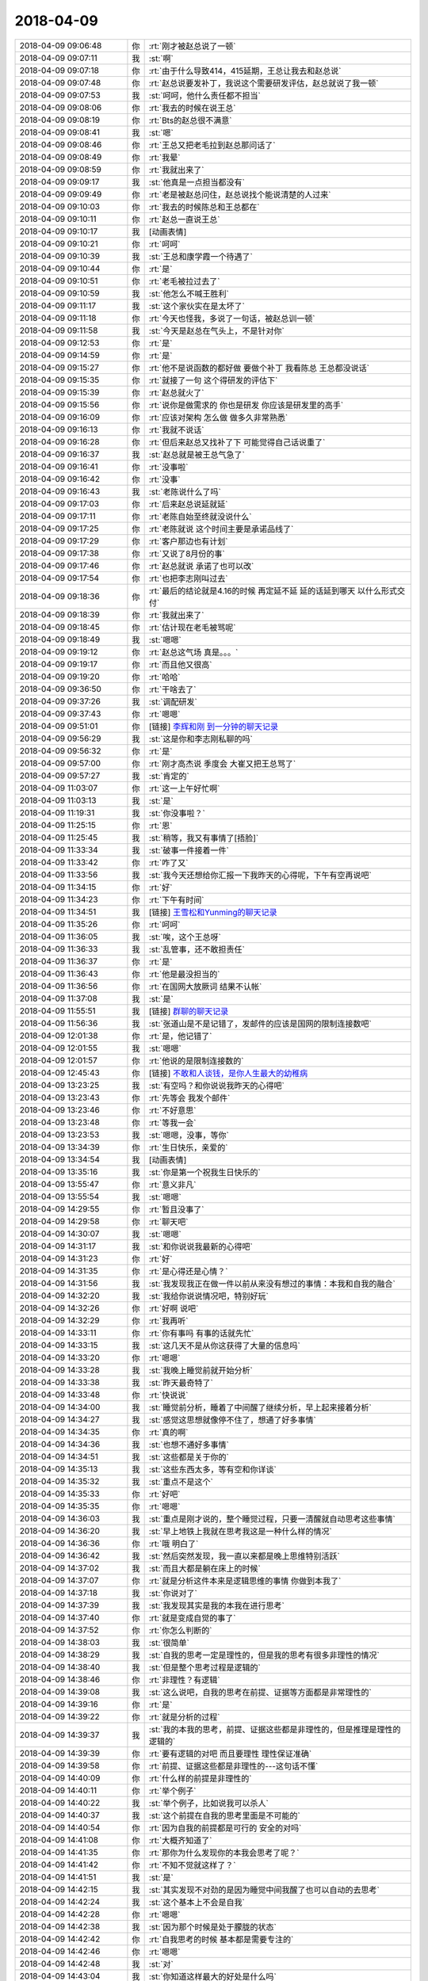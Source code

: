 2018-04-09
-------------

.. list-table::
   :widths: 25, 1, 60

   * - 2018-04-09 09:06:48
     - 你
     - :rt:`刚才被赵总说了一顿`
   * - 2018-04-09 09:07:11
     - 我
     - :st:`啊`
   * - 2018-04-09 09:07:18
     - 你
     - :rt:`由于什么导致414，415延期，王总让我去和赵总说`
   * - 2018-04-09 09:07:48
     - 你
     - :rt:`赵总说要发补丁，我说这个需要研发评估，赵总就说了我一顿`
   * - 2018-04-09 09:07:53
     - 我
     - :st:`呵呵，他什么责任都不担当`
   * - 2018-04-09 09:08:06
     - 你
     - :rt:`我去的时候在说王总`
   * - 2018-04-09 09:08:19
     - 你
     - :rt:`Bts的赵总很不满意`
   * - 2018-04-09 09:08:41
     - 我
     - :st:`嗯`
   * - 2018-04-09 09:08:46
     - 你
     - :rt:`王总又把老毛拉到赵总那问话了`
   * - 2018-04-09 09:08:49
     - 你
     - :rt:`我晕`
   * - 2018-04-09 09:08:59
     - 你
     - :rt:`我就出来了`
   * - 2018-04-09 09:09:17
     - 我
     - :st:`他真是一点担当都没有`
   * - 2018-04-09 09:09:49
     - 你
     - :rt:`老是被赵总问住，赵总说找个能说清楚的人过来`
   * - 2018-04-09 09:10:03
     - 你
     - :rt:`我去的时候陈总和王总都在`
   * - 2018-04-09 09:10:11
     - 你
     - :rt:`赵总一直说王总`
   * - 2018-04-09 09:10:17
     - 我
     - [动画表情]
   * - 2018-04-09 09:10:21
     - 你
     - :rt:`呵呵`
   * - 2018-04-09 09:10:39
     - 我
     - :st:`王总和康学霞一个待遇了`
   * - 2018-04-09 09:10:44
     - 你
     - :rt:`是`
   * - 2018-04-09 09:10:51
     - 你
     - :rt:`老毛被拉过去了`
   * - 2018-04-09 09:10:59
     - 我
     - :st:`他怎么不喊王胜利`
   * - 2018-04-09 09:11:17
     - 我
     - :st:`这个家伙实在是太坏了`
   * - 2018-04-09 09:11:18
     - 你
     - :rt:`今天也怪我，多说了一句话，被赵总训一顿`
   * - 2018-04-09 09:11:58
     - 我
     - :st:`今天是赵总在气头上，不是针对你`
   * - 2018-04-09 09:12:53
     - 你
     - :rt:`是`
   * - 2018-04-09 09:14:59
     - 你
     - :rt:`是`
   * - 2018-04-09 09:15:27
     - 你
     - :rt:`他不是说函数的都好做 要做个补丁  我看陈总 王总都没说话`
   * - 2018-04-09 09:15:35
     - 你
     - :rt:`就接了一句 这个得研发的评估下`
   * - 2018-04-09 09:15:39
     - 你
     - :rt:`赵总就火了`
   * - 2018-04-09 09:15:56
     - 你
     - :rt:`说你是做需求的 你也是研发 你应该是研发里的高手`
   * - 2018-04-09 09:16:09
     - 你
     - :rt:`应该对架构 怎么做 做多久非常熟悉`
   * - 2018-04-09 09:16:13
     - 你
     - :rt:`我就不说话`
   * - 2018-04-09 09:16:28
     - 你
     - :rt:`但后来赵总又找补了下 可能觉得自己话说重了`
   * - 2018-04-09 09:16:37
     - 我
     - :st:`赵总就是被王总气急了`
   * - 2018-04-09 09:16:41
     - 你
     - :rt:`没事啦`
   * - 2018-04-09 09:16:42
     - 你
     - :rt:`没事`
   * - 2018-04-09 09:16:43
     - 我
     - :st:`老陈说什么了吗`
   * - 2018-04-09 09:17:03
     - 你
     - :rt:`后来赵总说延就延`
   * - 2018-04-09 09:17:11
     - 你
     - :rt:`老陈自始至终就没说什么`
   * - 2018-04-09 09:17:25
     - 你
     - :rt:`老陈就说 这个时间主要是承诺品线了`
   * - 2018-04-09 09:17:29
     - 你
     - :rt:`客户那边也有计划`
   * - 2018-04-09 09:17:38
     - 你
     - :rt:`又说了8月份的事`
   * - 2018-04-09 09:17:46
     - 你
     - :rt:`赵总就说 承诺了也可以改`
   * - 2018-04-09 09:17:54
     - 你
     - :rt:`也把李志刚叫过去`
   * - 2018-04-09 09:18:36
     - 你
     - :rt:`最后的结论就是4.16的时候 再定延不延 延的话延到哪天 以什么形式交付`
   * - 2018-04-09 09:18:39
     - 你
     - :rt:`我就出来了`
   * - 2018-04-09 09:18:45
     - 你
     - :rt:`估计现在老毛被骂呢`
   * - 2018-04-09 09:18:49
     - 我
     - :st:`嗯嗯`
   * - 2018-04-09 09:19:12
     - 你
     - :rt:`赵总这气场 真是。。。`
   * - 2018-04-09 09:19:17
     - 你
     - :rt:`而且他又很高`
   * - 2018-04-09 09:19:20
     - 你
     - :rt:`哈哈`
   * - 2018-04-09 09:36:50
     - 你
     - :rt:`干啥去了`
   * - 2018-04-09 09:37:26
     - 我
     - :st:`调配研发`
   * - 2018-04-09 09:37:43
     - 你
     - :rt:`嗯嗯`
   * - 2018-04-09 09:51:01
     - 你
     - [链接] `李辉和刚 到一分钟的聊天记录 <https://support.weixin.qq.com/cgi-bin/mmsupport-bin/readtemplate?t=page/favorite_record__w_unsupport>`_
   * - 2018-04-09 09:56:29
     - 我
     - :st:`这是你和李志刚私聊的吗`
   * - 2018-04-09 09:56:32
     - 你
     - :rt:`是`
   * - 2018-04-09 09:57:00
     - 你
     - :rt:`刚才高杰说 季度会 大崔又把王总骂了`
   * - 2018-04-09 09:57:27
     - 我
     - :st:`肯定的`
   * - 2018-04-09 11:03:07
     - 你
     - :rt:`这一上午好忙啊`
   * - 2018-04-09 11:03:13
     - 我
     - :st:`是`
   * - 2018-04-09 11:19:31
     - 我
     - :st:`你没事啦？`
   * - 2018-04-09 11:25:15
     - 你
     - :rt:`恩`
   * - 2018-04-09 11:25:45
     - 我
     - :st:`稍等，我又有事情了[捂脸]`
   * - 2018-04-09 11:33:34
     - 我
     - :st:`破事一件接着一件`
   * - 2018-04-09 11:33:42
     - 你
     - :rt:`咋了又`
   * - 2018-04-09 11:33:56
     - 我
     - :st:`我今天还想给你汇报一下我昨天的心得呢，下午有空再说吧`
   * - 2018-04-09 11:34:15
     - 你
     - :rt:`好`
   * - 2018-04-09 11:34:23
     - 你
     - :rt:`下午有时间`
   * - 2018-04-09 11:34:51
     - 我
     - [链接] `王雪松和Yunming的聊天记录 <https://support.weixin.qq.com/cgi-bin/mmsupport-bin/readtemplate?t=page/favorite_record__w_unsupport>`_
   * - 2018-04-09 11:35:26
     - 你
     - :rt:`呵呵`
   * - 2018-04-09 11:36:05
     - 我
     - :st:`唉，这个王总呀`
   * - 2018-04-09 11:36:33
     - 我
     - :st:`乱管事，还不敢担责任`
   * - 2018-04-09 11:36:37
     - 你
     - :rt:`是`
   * - 2018-04-09 11:36:43
     - 你
     - :rt:`他是最没担当的`
   * - 2018-04-09 11:36:56
     - 你
     - :rt:`在国网大放厥词 结果不认帐`
   * - 2018-04-09 11:37:08
     - 我
     - :st:`是`
   * - 2018-04-09 11:55:51
     - 我
     - [链接] `群聊的聊天记录 <https://support.weixin.qq.com/cgi-bin/mmsupport-bin/readtemplate?t=page/favorite_record__w_unsupport>`_
   * - 2018-04-09 11:56:36
     - 我
     - :st:`张道山是不是记错了，发邮件的应该是国网的限制连接数吧`
   * - 2018-04-09 12:01:38
     - 你
     - :rt:`是，他记错了`
   * - 2018-04-09 12:01:55
     - 我
     - :st:`嗯嗯`
   * - 2018-04-09 12:01:57
     - 你
     - :rt:`他说的是限制连接数的`
   * - 2018-04-09 12:45:43
     - 你
     - [链接] `不敢和人谈钱，是你人生最大的幼稚病 <http://mp.weixin.qq.com/s?__biz=MzA3MjQ1NjQxMA==&mid=2649424862&idx=1&sn=5aea93ca2f6b2d123bbb465ae5bf45a4&chksm=8701a26bb0762b7de9fe9619cc291963a63e1d2031be0105b874d1a01ab6029819c50214b38b&mpshare=1&scene=1&srcid=0409OsMjTH5Db3oEvzSoVyxF#rd>`_
   * - 2018-04-09 13:23:25
     - 我
     - :st:`有空吗？和你说说我昨天的心得吧`
   * - 2018-04-09 13:23:43
     - 你
     - :rt:`先等会 我发个邮件`
   * - 2018-04-09 13:23:46
     - 你
     - :rt:`不好意思`
   * - 2018-04-09 13:23:48
     - 你
     - :rt:`等我一会`
   * - 2018-04-09 13:23:53
     - 我
     - :st:`嗯嗯，没事，等你`
   * - 2018-04-09 13:34:39
     - 你
     - :rt:`生日快乐，亲爱的`
   * - 2018-04-09 13:34:54
     - 我
     - [动画表情]
   * - 2018-04-09 13:35:16
     - 我
     - :st:`你是第一个祝我生日快乐的`
   * - 2018-04-09 13:55:47
     - 你
     - :rt:`意义非凡`
   * - 2018-04-09 13:55:54
     - 我
     - :st:`嗯嗯`
   * - 2018-04-09 14:29:55
     - 你
     - :rt:`暂且没事了`
   * - 2018-04-09 14:29:58
     - 你
     - :rt:`聊天吧`
   * - 2018-04-09 14:30:07
     - 我
     - :st:`嗯嗯`
   * - 2018-04-09 14:31:17
     - 我
     - :st:`和你说说我最新的心得吧`
   * - 2018-04-09 14:31:23
     - 你
     - :rt:`好`
   * - 2018-04-09 14:31:35
     - 你
     - :rt:`是心得还是心情？`
   * - 2018-04-09 14:31:56
     - 我
     - :st:`我发现我正在做一件以前从来没有想过的事情：本我和自我的融合`
   * - 2018-04-09 14:32:20
     - 我
     - :st:`我给你说说情况吧，特别好玩`
   * - 2018-04-09 14:32:26
     - 你
     - :rt:`好啊 说吧`
   * - 2018-04-09 14:32:29
     - 你
     - :rt:`我再听`
   * - 2018-04-09 14:33:11
     - 你
     - :rt:`你有事吗 有事的话就先忙`
   * - 2018-04-09 14:33:15
     - 我
     - :st:`这几天不是从你这获得了大量的信息吗`
   * - 2018-04-09 14:33:20
     - 你
     - :rt:`嗯嗯`
   * - 2018-04-09 14:33:28
     - 我
     - :st:`我晚上睡觉前就开始分析`
   * - 2018-04-09 14:33:38
     - 我
     - :st:`昨天最奇特了`
   * - 2018-04-09 14:33:48
     - 你
     - :rt:`快说说`
   * - 2018-04-09 14:34:00
     - 我
     - :st:`睡觉前分析，睡着了中间醒了继续分析，早上起来接着分析`
   * - 2018-04-09 14:34:27
     - 我
     - :st:`感觉这思想就像停不住了，想通了好多事情`
   * - 2018-04-09 14:34:35
     - 你
     - :rt:`真的啊`
   * - 2018-04-09 14:34:36
     - 我
     - :st:`也想不通好多事情`
   * - 2018-04-09 14:34:51
     - 我
     - :st:`这些都是关于你的`
   * - 2018-04-09 14:35:13
     - 我
     - :st:`这些东西太多，等有空和你详谈`
   * - 2018-04-09 14:35:32
     - 我
     - :st:`重点不是这个`
   * - 2018-04-09 14:35:33
     - 你
     - :rt:`好吧`
   * - 2018-04-09 14:35:35
     - 你
     - :rt:`嗯嗯`
   * - 2018-04-09 14:36:03
     - 我
     - :st:`重点是刚才说的，整个睡觉过程，只要一清醒就自动思考这些事情`
   * - 2018-04-09 14:36:20
     - 我
     - :st:`早上地铁上我就在思考我这是一种什么样的情况`
   * - 2018-04-09 14:36:36
     - 你
     - :rt:`哦 明白了`
   * - 2018-04-09 14:36:42
     - 我
     - :st:`然后突然发现，我一直以来都是晚上思维特别活跃`
   * - 2018-04-09 14:37:02
     - 我
     - :st:`而且大都是躺在床上的时候`
   * - 2018-04-09 14:37:07
     - 你
     - :rt:`就是分析这件本来是逻辑思维的事情 你做到本我了`
   * - 2018-04-09 14:37:18
     - 我
     - :st:`你说对了`
   * - 2018-04-09 14:37:39
     - 我
     - :st:`我发现其实是我的本我在进行思考`
   * - 2018-04-09 14:37:40
     - 你
     - :rt:`就是变成自觉的事了`
   * - 2018-04-09 14:37:52
     - 你
     - :rt:`你怎么判断的`
   * - 2018-04-09 14:38:03
     - 我
     - :st:`很简单`
   * - 2018-04-09 14:38:29
     - 我
     - :st:`自我的思考一定是理性的，但是我的思考有很多非理性的情况`
   * - 2018-04-09 14:38:40
     - 我
     - :st:`但是整个思考过程是逻辑的`
   * - 2018-04-09 14:38:46
     - 你
     - :rt:`非理性？有逻辑`
   * - 2018-04-09 14:39:08
     - 我
     - :st:`这么说吧，自我的思考在前提、证据等方面都是非常理性的`
   * - 2018-04-09 14:39:16
     - 你
     - :rt:`是`
   * - 2018-04-09 14:39:22
     - 你
     - :rt:`就是分析的过程`
   * - 2018-04-09 14:39:37
     - 我
     - :st:`我的本我的思考，前提、证据这些都是非理性的，但是推理是理性的逻辑的`
   * - 2018-04-09 14:39:39
     - 你
     - :rt:`要有逻辑的对吧 而且要理性 理性保证准确`
   * - 2018-04-09 14:39:58
     - 你
     - :rt:`前提、证据这些都是非理性的---这句话不懂`
   * - 2018-04-09 14:40:09
     - 你
     - :rt:`什么样的前提是非理性的`
   * - 2018-04-09 14:40:11
     - 你
     - :rt:`举个例子`
   * - 2018-04-09 14:40:22
     - 我
     - :st:`举个例子，比如说我可以杀人`
   * - 2018-04-09 14:40:37
     - 我
     - :st:`这个前提在自我的思考里面是不可能的`
   * - 2018-04-09 14:40:54
     - 你
     - :rt:`因为自我的前提都是可行的 安全的对吗`
   * - 2018-04-09 14:41:08
     - 你
     - :rt:`大概齐知道了`
   * - 2018-04-09 14:41:35
     - 你
     - :rt:`那你为什么发现你的本我会思考了呢？`
   * - 2018-04-09 14:41:42
     - 你
     - :rt:`不知不觉就这样了？`
   * - 2018-04-09 14:41:51
     - 我
     - :st:`是`
   * - 2018-04-09 14:42:15
     - 我
     - :st:`其实发现不对劲的是因为睡觉中间我醒了也可以自动的去思考`
   * - 2018-04-09 14:42:24
     - 我
     - :st:`这个基本上不会是自我`
   * - 2018-04-09 14:42:28
     - 你
     - :rt:`嗯嗯`
   * - 2018-04-09 14:42:38
     - 我
     - :st:`因为那个时候是处于朦胧的状态`
   * - 2018-04-09 14:42:42
     - 你
     - :rt:`自我思考的时候 基本都是需要专注的`
   * - 2018-04-09 14:42:46
     - 你
     - :rt:`嗯嗯`
   * - 2018-04-09 14:42:48
     - 我
     - :st:`对`
   * - 2018-04-09 14:43:04
     - 我
     - :st:`你知道这样最大的好处是什么吗`
   * - 2018-04-09 14:43:11
     - 你
     - :rt:`不知道`
   * - 2018-04-09 14:43:13
     - 我
     - :st:`节省能量`
   * - 2018-04-09 14:43:17
     - 你
     - :rt:`哈哈`
   * - 2018-04-09 14:43:23
     - 你
     - :rt:`那肯定的`
   * - 2018-04-09 14:43:30
     - 你
     - :rt:`一心可以多用了`
   * - 2018-04-09 14:43:36
     - 我
     - :st:`嗯嗯`
   * - 2018-04-09 14:43:48
     - 你
     - :rt:`我从来没有过那种感觉`
   * - 2018-04-09 14:43:58
     - 我
     - :st:`所以我对本我的可塑性有了一个新的认识`
   * - 2018-04-09 14:44:17
     - 你
     - :rt:`本我也可以进行逻辑思考`
   * - 2018-04-09 14:44:23
     - 我
     - :st:`对`
   * - 2018-04-09 14:44:44
     - 我
     - :st:`而且我相信是在我的自我的长期熏陶下产生的`
   * - 2018-04-09 14:44:55
     - 你
     - :rt:`如果前提能够是非理性的话 那岂不是看到的东西更不一样了吗？`
   * - 2018-04-09 14:45:07
     - 我
     - :st:`对呀，非常不一样`
   * - 2018-04-09 14:45:28
     - 你
     - :rt:`你看到什么了？`
   * - 2018-04-09 14:45:36
     - 你
     - :rt:`你看到的已经够多了`
   * - 2018-04-09 14:45:51
     - 我
     - :st:`比如说昨天思考的吧，主要就是基于你最近的信息`
   * - 2018-04-09 14:45:52
     - 你
     - :rt:`比别人多很多`
   * - 2018-04-09 14:45:59
     - 你
     - :rt:`嗯嗯`
   * - 2018-04-09 14:46:44
     - 我
     - :st:`我就发现你的内心深处隐藏着一些什么东西`
   * - 2018-04-09 14:47:32
     - 你
     - :rt:`你今天跟我说的重点不是你看到了什么 而是本我会思考这件事对吗`
   * - 2018-04-09 14:47:36
     - 我
     - :st:`嗯嗯`
   * - 2018-04-09 14:47:54
     - 我
     - :st:`我看到的回来再和你详说，太多东西了`
   * - 2018-04-09 14:48:02
     - 你
     - :rt:`你都没有意识就能思考？？？？`
   * - 2018-04-09 14:48:05
     - 我
     - :st:`我的大脑都快爆炸了`
   * - 2018-04-09 14:48:06
     - 你
     - :rt:`太厉害了`
   * - 2018-04-09 14:48:08
     - 你
     - :rt:`哈哈`
   * - 2018-04-09 14:48:29
     - 我
     - :st:`是有意识的，只不过不是理性这种很专注的思考`
   * - 2018-04-09 14:48:35
     - 你
     - :rt:`嗯嗯`
   * - 2018-04-09 14:48:57
     - 我
     - :st:`这令我想起苯环的发现`
   * - 2018-04-09 14:49:04
     - 我
     - :st:`就是做梦的时候发现的`
   * - 2018-04-09 14:49:08
     - 你
     - :rt:`是`
   * - 2018-04-09 14:49:15
     - 我
     - :st:`感觉和那个有点类似`
   * - 2018-04-09 14:49:28
     - 你
     - :rt:`明白了`
   * - 2018-04-09 14:49:44
     - 你
     - :rt:`我其实也有个问题想跟你探讨`
   * - 2018-04-09 14:49:50
     - 我
     - :st:`嗯嗯`
   * - 2018-04-09 14:50:02
     - 你
     - :rt:`关于意识对我的限制约束这件事`
   * - 2018-04-09 14:50:45
     - 你
     - :rt:`你记得克氏一直说，当你忘掉思维、经验等意识塑造的东西、形象的时候，你就获得了自由、或者产生了爱之类的`
   * - 2018-04-09 14:50:58
     - 我
     - :st:`嗯`
   * - 2018-04-09 14:50:59
     - 你
     - :rt:`他没有说『忘掉』究竟是怎么一回事`
   * - 2018-04-09 14:51:08
     - 你
     - :rt:`就像小孩是不会有那么多想法的`
   * - 2018-04-09 14:51:15
     - 你
     - :rt:`很单纯 所以美好之类的`
   * - 2018-04-09 14:51:47
     - 你
     - :rt:`我认为 对于人这个生物 意识、经验对其能够产生影响是非常本能的一件事`
   * - 2018-04-09 14:51:54
     - 你
     - :rt:`生来如此`
   * - 2018-04-09 14:52:06
     - 你
     - :rt:`所以他这个前提就不怎么对`
   * - 2018-04-09 14:52:32
     - 你
     - :rt:`我们做分析的前提应该就是 人本来就会受意识的约束，`
   * - 2018-04-09 14:52:53
     - 你
     - :rt:`但是如何在有经验、意识的前提下 还能够保证自由`
   * - 2018-04-09 14:53:04
     - 我
     - :st:`不是的`
   * - 2018-04-09 14:53:08
     - 你
     - :rt:`啊`
   * - 2018-04-09 14:53:12
     - 你
     - :rt:`你听我说完`
   * - 2018-04-09 14:53:16
     - 我
     - :st:`嗯嗯`
   * - 2018-04-09 14:53:18
     - 你
     - :rt:`你再纠正我`
   * - 2018-04-09 14:53:37
     - 你
     - :rt:`你比如 我相信这个世界上 有恐惧的人 无处不在`
   * - 2018-04-09 14:53:50
     - 你
     - :rt:`包括我`
   * - 2018-04-09 14:53:59
     - 你
     - :rt:`我的目标是获得精神自由`
   * - 2018-04-09 14:54:06
     - 你
     - :rt:`我的恐惧已经存在`
   * - 2018-04-09 14:54:21
     - 你
     - :rt:`但我还要获得自由`
   * - 2018-04-09 14:54:30
     - 我
     - :st:`嗯`
   * - 2018-04-09 14:54:40
     - 你
     - :rt:`如何做`
   * - 2018-04-09 14:54:44
     - 你
     - :rt:`你听我说完哈`
   * - 2018-04-09 14:54:46
     - 你
     - :rt:`很长`
   * - 2018-04-09 14:55:02
     - 你
     - :rt:`这些恐惧有本我的 有超我的`
   * - 2018-04-09 14:55:18
     - 我
     - :st:`嗯嗯`
   * - 2018-04-09 14:55:41
     - 你
     - :rt:`当自我非常强大的时候 通过理性分析，就能够看清恐惧是纸老虎`
   * - 2018-04-09 14:56:01
     - 你
     - :rt:`从而消除恐惧 获得自由`
   * - 2018-04-09 14:56:25
     - 你
     - :rt:`所以最后就需要培养强大的自我`
   * - 2018-04-09 14:58:05
     - 你
     - :rt:`当那些想给自己洗脑的规章、制度出现时，能够很敏锐的看清她的本质，从而不受这类约束限制 即不让恐惧形成`
   * - 2018-04-09 14:58:06
     - 你
     - :rt:`对吗`
   * - 2018-04-09 14:58:25
     - 你
     - :rt:`但是 如何培养强大的自我呢？`
   * - 2018-04-09 14:58:27
     - 我
     - :st:`对`
   * - 2018-04-09 14:59:16
     - 你
     - :rt:`我忘记了 我当时想的时候 出现先有鸡还是先有蛋的死循环`
   * - 2018-04-09 14:59:25
     - 你
     - :rt:`所以我不清楚怎么做`
   * - 2018-04-09 14:59:42
     - 你
     - :rt:`到自我这快了`
   * - 2018-04-09 14:59:55
     - 我
     - :st:`继续说`
   * - 2018-04-09 15:00:37
     - 你
     - :rt:`那最终结果是要培养强大的自我`
   * - 2018-04-09 15:00:52
     - 你
     - :rt:`要有自己的主见 想法`
   * - 2018-04-09 15:00:54
     - 你
     - :rt:`对吗`
   * - 2018-04-09 15:00:57
     - 你
     - :rt:`我说完了`
   * - 2018-04-09 15:00:59
     - 你
     - :rt:`换你说`
   * - 2018-04-09 15:01:12
     - 我
     - :st:`你说的对，但是不够全面`
   * - 2018-04-09 15:02:16
     - 我
     - :st:`你说主要还是面对后天的制度或者说成年以后面对的约束`
   * - 2018-04-09 15:02:33
     - 我
     - :st:`这类通过你说的培养强大的自我是可以解决问题`
   * - 2018-04-09 15:02:43
     - 你
     - :rt:`恩`
   * - 2018-04-09 15:02:44
     - 我
     - :st:`如何培养其实不是很难`
   * - 2018-04-09 15:02:51
     - 你
     - :rt:`这个话题先不说`
   * - 2018-04-09 15:02:56
     - 你
     - :rt:`你接着说别的`
   * - 2018-04-09 15:03:08
     - 我
     - :st:`确实存在一个循环的问题，就是你说的先有鸡还是先有蛋`
   * - 2018-04-09 15:03:13
     - 你
     - :rt:`我还有两句 不好意思打断你`
   * - 2018-04-09 15:03:18
     - 我
     - :st:`你说`
   * - 2018-04-09 15:03:57
     - 你
     - :rt:`刚才我说到 如果自我能够很敏锐的识别这种造成思维定势的点 就能够不被其束缚`
   * - 2018-04-09 15:05:01
     - 我
     - :st:`嗯嗯`
   * - 2018-04-09 15:05:19
     - 你
     - :rt:`那么如果一直保持这个状态 我的那个前提『我认为 对于人这个生物 意识、经验对其能够产生影响是非常本能的一件事』就是错的`
   * - 2018-04-09 15:06:05
     - 我
     - :st:`我没看出来问题在哪`
   * - 2018-04-09 15:06:09
     - 我
     - :st:`你解释一下`
   * - 2018-04-09 15:06:17
     - 我
     - :st:`感觉挺有意思`
   * - 2018-04-09 15:06:18
     - 你
     - :rt:`之所以本能 是因为 这时的人已经不够敏锐了`
   * - 2018-04-09 15:06:40
     - 你
     - :rt:`不是 我的假设是 人其实很容易受意识控制，就是大象思维`
   * - 2018-04-09 15:06:45
     - 你
     - :rt:`思维定势这一类的`
   * - 2018-04-09 15:07:40
     - 你
     - :rt:`但是我刚才自己推理的 人之所以很容易受意识控制的原因是因为没有强大的自我  从而导致很容易产生恐惧`
   * - 2018-04-09 15:08:29
     - 你
     - :rt:`说白了 自我强大的人 非常不容易产生思维定位 会很敏锐 不麻木`
   * - 2018-04-09 15:08:41
     - 你
     - :rt:`思维定势`
   * - 2018-04-09 15:08:47
     - 你
     - :rt:`这段我说的太绕了`
   * - 2018-04-09 15:08:55
     - 你
     - :rt:`回头面聊吧`
   * - 2018-04-09 15:09:00
     - 我
     - :st:`嗯嗯`
   * - 2018-04-09 15:09:08
     - 你
     - :rt:`你接着说`
   * - 2018-04-09 15:09:13
     - 我
     - :st:`我谈一下我的理解`
   * - 2018-04-09 15:09:16
     - 你
     - :rt:`嗯嗯`
   * - 2018-04-09 15:10:03
     - 我
     - :st:`你是说自我强大的人不会被自身的意识所控制，可以看破假象，直视本质`
   * - 2018-04-09 15:10:13
     - 你
     - :rt:`对`
   * - 2018-04-09 15:10:17
     - 你
     - :rt:`对`
   * - 2018-04-09 15:10:30
     - 我
     - :st:`可是要做到自我强大，首先就要有看破假象、直视本质的能力`
   * - 2018-04-09 15:10:43
     - 你
     - :rt:`是`
   * - 2018-04-09 15:10:49
     - 你
     - :rt:`就是这个`
   * - 2018-04-09 15:10:57
     - 你
     - :rt:`就是先有鸡还是先有蛋的问题`
   * - 2018-04-09 15:11:49
     - 你
     - :rt:`要么就是这两个里边有伪命题`
   * - 2018-04-09 15:12:11
     - 我
     - :st:`你还记得我以前给你提过的负循环的问题吗`
   * - 2018-04-09 15:12:32
     - 我
     - :st:`就是人被负面情绪控制的情况`
   * - 2018-04-09 15:12:47
     - 我
     - :st:`这两个问题类似`
   * - 2018-04-09 15:12:54
     - 你
     - :rt:`记不太清了`
   * - 2018-04-09 15:12:56
     - 你
     - :rt:`说实话`
   * - 2018-04-09 15:13:20
     - 我
     - :st:`类似的点就在于，所有的逻辑都是基于因果律的`
   * - 2018-04-09 15:13:30
     - 你
     - :rt:`是`
   * - 2018-04-09 15:13:41
     - 你
     - :rt:`那是层次不够高吗`
   * - 2018-04-09 15:13:42
     - 我
     - :st:`但是人的意识本身不是严格的因果律`
   * - 2018-04-09 15:13:59
     - 我
     - :st:`这个和层次还真关系不大`
   * - 2018-04-09 15:14:04
     - 你
     - :rt:`好`
   * - 2018-04-09 15:14:09
     - 你
     - :rt:`我瞎猜的`
   * - 2018-04-09 15:14:38
     - 我
     - :st:`正是因为人的意识不是严格的因果律，所以我们才有突破的点`
   * - 2018-04-09 15:14:44
     - 你
     - :rt:`你知道我为啥说这么一大堆吗？你刚才说你的本我会思考 我一下子就想起克氏的理论`
   * - 2018-04-09 15:15:29
     - 你
     - :rt:`本我会思考是不是人能够摆脱意识控制 保持敏锐的一种方法或者是一种状态`
   * - 2018-04-09 15:16:31
     - 我
     - :st:`说实话，我不知道`
   * - 2018-04-09 15:16:38
     - 我
     - :st:`我也是刚刚接触到这个`
   * - 2018-04-09 15:16:54
     - 我
     - :st:`不过这种可能性很大`
   * - 2018-04-09 15:17:01
     - 你
     - :rt:`我觉得也是`
   * - 2018-04-09 15:17:10
     - 你
     - :rt:`你记得你跟我说过创新的事吗`
   * - 2018-04-09 15:17:40
     - 你
     - :rt:`创新本身就是跳出已有思维限制的一种表现`
   * - 2018-04-09 15:17:51
     - 你
     - :rt:`比如孩子的创新力`
   * - 2018-04-09 15:18:00
     - 你
     - :rt:`到了成年人就没有了`
   * - 2018-04-09 15:18:05
     - 我
     - :st:`嗯嗯`
   * - 2018-04-09 15:18:24
     - 你
     - :rt:`一个不受思维限制的人 会非常强大`
   * - 2018-04-09 15:18:37
     - 你
     - :rt:`最简单的表现就是：没有什么是不可能的`
   * - 2018-04-09 15:19:11
     - 我
     - :st:`对`
   * - 2018-04-09 15:19:14
     - 你
     - :rt:`你自己感受下你自己`
   * - 2018-04-09 15:19:19
     - 你
     - :rt:`我是没你那种感觉`
   * - 2018-04-09 15:19:31
     - 你
     - :rt:`你知道我现在也比以前敏锐多了`
   * - 2018-04-09 15:19:50
     - 你
     - :rt:`很多事 但是还有很多需要提高的`
   * - 2018-04-09 15:19:53
     - 你
     - :rt:`你看赵总`
   * - 2018-04-09 15:19:55
     - 你
     - :rt:`崔总`
   * - 2018-04-09 15:20:02
     - 你
     - :rt:`他们总是能够想到我们想不到的`
   * - 2018-04-09 15:20:18
     - 你
     - :rt:`除了站的高 是不是有可能因为他们思维够敏锐`
   * - 2018-04-09 15:20:22
     - 我
     - :st:`是`
   * - 2018-04-09 15:20:25
     - 你
     - :rt:`觉力够强`
   * - 2018-04-09 15:20:51
     - 你
     - :rt:`所以你应该也属于这类的`
   * - 2018-04-09 15:21:00
     - 你
     - :rt:`我不知道我瞎猜的`
   * - 2018-04-09 15:21:18
     - 你
     - :rt:`正是因为人的意识不是严格的因果律，所以我们才有突破的点---这是啥意思`
   * - 2018-04-09 15:21:53
     - 我
     - :st:`刚才你说的逻辑上有问题的地方`
   * - 2018-04-09 15:22:22
     - 我
     - :st:`其实解决的核心就是人的意识不是严格因果律`
   * - 2018-04-09 15:22:34
     - 我
     - :st:`你所有的推理都是基于因果的`
   * - 2018-04-09 15:22:50
     - 我
     - :st:`最后得出的结论是互为因果`
   * - 2018-04-09 15:23:03
     - 你
     - :rt:`意识是抽象具体的事吗`
   * - 2018-04-09 15:23:10
     - 我
     - :st:`不是`
   * - 2018-04-09 15:23:20
     - 我
     - :st:`是人的心理`
   * - 2018-04-09 15:23:45
     - 你
     - :rt:`人的心理真没有因果律吗`
   * - 2018-04-09 15:23:51
     - 我
     - :st:`没有`
   * - 2018-04-09 15:24:13
     - 你
     - :rt:`怎么感觉人之所以称为现在的模样都是有原因的呢`
   * - 2018-04-09 15:24:18
     - 你
     - :rt:`成为`
   * - 2018-04-09 15:24:38
     - 我
     - :st:`有原因，但是不是严格的因果律`
   * - 2018-04-09 15:24:47
     - 你
     - :rt:`但是不能复现`
   * - 2018-04-09 15:24:58
     - 你
     - :rt:`因为没有相同的两个人`
   * - 2018-04-09 15:25:03
     - 我
     - :st:`嗯嗯`
   * - 2018-04-09 15:25:10
     - 我
     - :st:`不过还是有规律的`
   * - 2018-04-09 15:25:21
     - 你
     - :rt:`环境是可以复现的`
   * - 2018-04-09 15:25:35
     - 你
     - :rt:`规律肯定是有的`
   * - 2018-04-09 15:25:46
     - 你
     - :rt:`尤其在大数据下`
   * - 2018-04-09 15:25:55
     - 我
     - :st:`哈哈`
   * - 2018-04-09 15:28:26
     - 我
     - :st:`简单一点说，就是你刚才那个悖论，最大的弱点就是人本身`
   * - 2018-04-09 15:28:28
     - 你
     - :rt:`你要说的说完了吗`
   * - 2018-04-09 15:28:39
     - 我
     - :st:`没有，还有很多呢`
   * - 2018-04-09 15:28:48
     - 你
     - :rt:`那你接着说`
   * - 2018-04-09 15:59:12
     - 我
     - :st:`人可以是无理性的，也可以是纯理性的。当出现你说的悖论的这种情况的时候，我们首先就是不要去纠结谁先谁后，而是抓住一点去做。比如去培养抓住本质的能力，当这个能力到一定程度的时候，你的自我就可以强大到不被自身意识所控制。在培养抓住本质的能力的过程中，必然会出现自我不够强大而被意识所控制的情况，但是没关系，经过反复练习，抓住本质的能力会不断提高，最终达到质变。这也就是顿悟的道理。`
   * - 2018-04-09 18:56:08
     - 我
     - :st:`你几点走？`
   * - 2018-04-09 18:58:39
     - 我
     - :st:`你去搜一个词吧：强迫性重复`
   * - 2018-04-09 18:58:49
     - 我
     - :st:`等有空咱们可以聊聊`
   * - 2018-04-09 19:05:32
     - 你
     - :rt:`这个词好专业啊`
   * - 2018-04-09 19:05:44
     - 我
     - :st:`是`
   * - 2018-04-09 19:06:10
     - 我
     - :st:`这是心理学的一个名词，描述的是一种行为模式`
   * - 2018-04-09 19:06:18
     - 你
     - :rt:`恩`